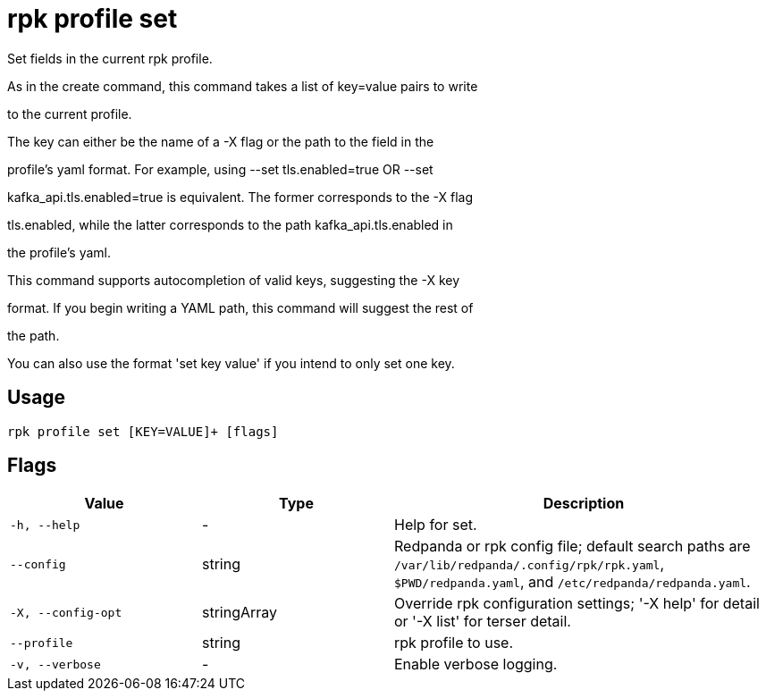 = rpk profile set
:description: rpk profile set

Set fields in the current rpk profile.

As in the create command, this command takes a list of key=value pairs to write
to the current profile.

The key can either be the name of a -X flag or the path to the field in the
profile's yaml format. For example, using --set tls.enabled=true OR --set
kafka_api.tls.enabled=true is equivalent. The former corresponds to the -X flag
tls.enabled, while the latter corresponds to the path kafka_api.tls.enabled in
the profile's yaml.

This command supports autocompletion of valid keys, suggesting the -X key
format. If you begin writing a YAML path, this command will suggest the rest of
the path.

You can also use the format 'set key value' if you intend to only set one key.

== Usage

[,bash]
----
rpk profile set [KEY=VALUE]+ [flags]
----

== Flags

[cols="1m,1a,2a"]
|===
|*Value* |*Type* |*Description*

|-h, --help |- |Help for set.

|--config |string |Redpanda or rpk config file; default search paths are `/var/lib/redpanda/.config/rpk/rpk.yaml`, `$PWD/redpanda.yaml`, and `/etc/redpanda/redpanda.yaml`.

|-X, --config-opt |stringArray |Override rpk configuration settings; '-X help' for detail or '-X list' for terser detail.

|--profile |string |rpk profile to use.

|-v, --verbose |- |Enable verbose logging.
|===